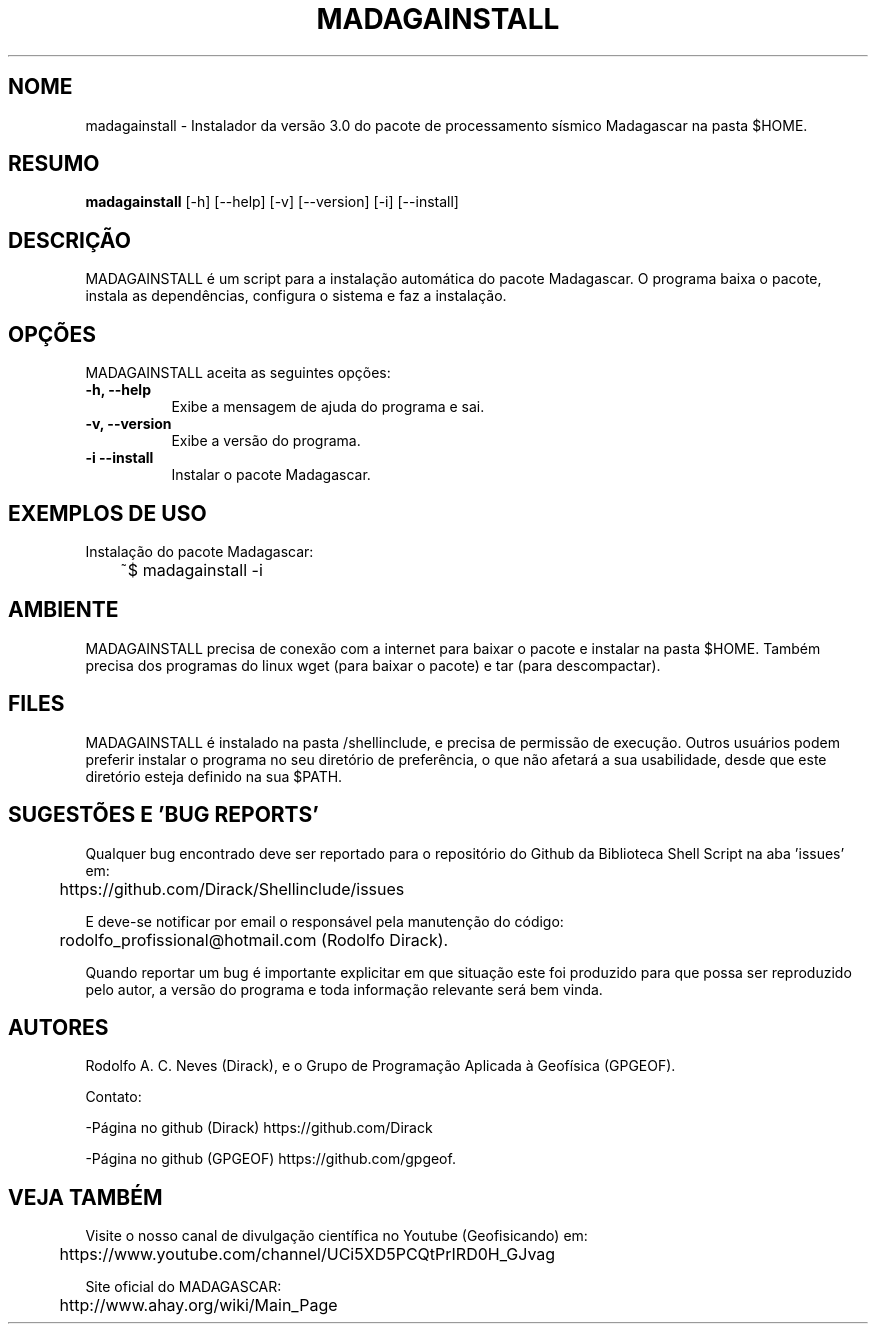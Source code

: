 .TH MADAGAINSTALL 1 "07 ABR 2020" "Versão 1.0" "MADAGAINSTALL Manual de uso"

.SH NOME
madagainstall - Instalador da versão 3.0 do pacote de processamento sísmico Madagascar na pasta $HOME.

.SH RESUMO
.B madagainstall
[\-h] [\-\-help] [-v] [\-\-version] [\-i] [\-\-install]

.SH DESCRIÇÃO
.PP
MADAGAINSTALL é um script para a instalação automática do pacote Madagascar. O programa
baixa o pacote, instala as dependências, configura o sistema e faz a instalação.

.SH OPÇÕES
MADAGAINSTALL aceita as seguintes opções:
.TP 8
.B  \-h, \-\-help
Exibe a mensagem de ajuda do programa e sai.
.TP 8
.B \-v, \-\-version
Exibe a versão do programa.
.TP 8
.B \-i \-\-install
Instalar o pacote Madagascar. 

.SH EXEMPLOS DE USO
.PP
Instalação do pacote Madagascar:

	~$ madagainstall -i

.SH AMBIENTE
MADAGAINSTALL precisa de conexão com a internet para baixar o pacote e instalar na pasta $HOME.
Também precisa dos programas do linux wget (para baixar o pacote) e tar (para descompactar).

.SH FILES
MADAGAINSTALL é instalado na pasta /shellinclude, e precisa de permissão de execução.
Outros usuários podem preferir instalar o programa no seu diretório de preferência, o que
não afetará a sua usabilidade, desde que este diretório esteja definido na sua $PATH.

.SH SUGESTÕES E 'BUG REPORTS'
Qualquer bug encontrado deve ser reportado para o repositório do
Github da Biblioteca Shell Script na aba 'issues' em:

	https://github.com/Dirack/Shellinclude/issues

E deve-se notificar por email o responsável pela manutenção do código:

	rodolfo_profissional@hotmail.com (Rodolfo Dirack).

Quando reportar um bug é importante explicitar em que situação este foi produzido
para que possa ser reproduzido pelo autor, a versão do programa e toda informação
relevante será bem vinda.

.SH AUTORES
Rodolfo A. C. Neves (Dirack), e o Grupo de Programação Aplicada à Geofísica (GPGEOF).

Contato:

-Página no github (Dirack) https://github.com/Dirack

-Página no github (GPGEOF) https://github.com/gpgeof.

.SH VEJA TAMBÉM
Visite o nosso canal de divulgação científica no Youtube (Geofisicando) em:

	https://www.youtube.com/channel/UCi5XD5PCQtPrIRD0H_GJvag

Site oficial do MADAGASCAR:

	http://www.ahay.org/wiki/Main_Page
